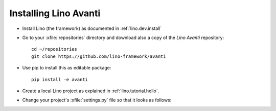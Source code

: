 .. _avanti.install:

======================
Installing Lino Avanti
======================

- Install Lino (the framework) as documented in
  :ref:`lino.dev.install`

- Go to your :xfile:`repositories` directory and download also a copy
  of the *Lino Avanti* repository::

    cd ~/repositories
    git clone https://github.com/lino-framework/avanti
    
- Use pip to install this as editable package::

    pip install -e avanti

- Create a local Lino project as explained in
  :ref:`lino.tutorial.hello`.

- Change your project's :xfile:`settings.py` file so that it looks as
  follows:

  .. literalinclude:: settings.py


